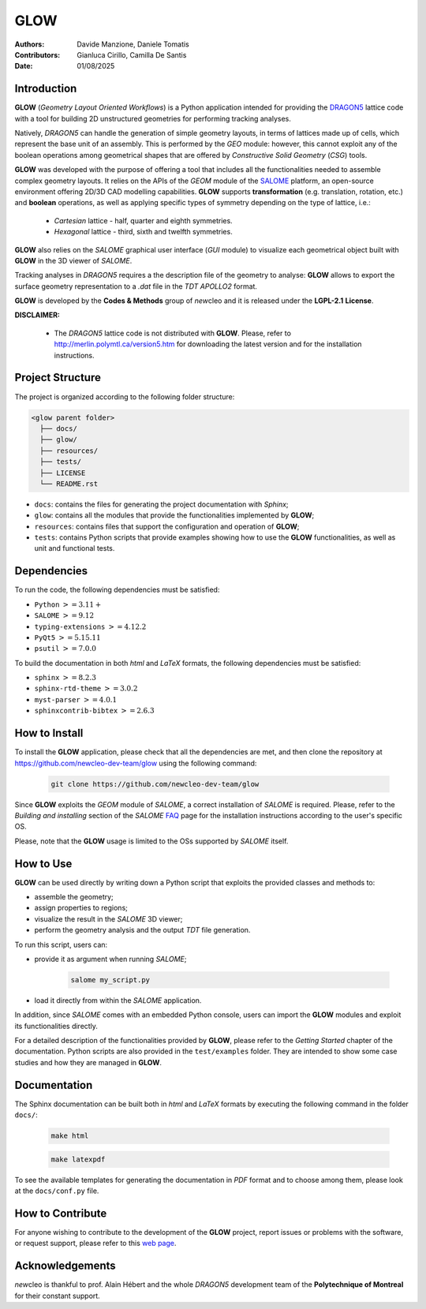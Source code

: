 |TOOL|
======

.. image:: resources/icons/newcleo_logo.png
   :width: 100
   :alt: newcleo logo

.. |newcleo| replace:: *new*\cleo
.. |TOOL| replace:: **GLOW**
.. |LICENSE| replace:: **LGPL-2.1**
.. _newcleo: https://www.newcleo.com/


:Authors: Davide Manzione, Daniele Tomatis
:Contributors: Gianluca Cirillo, Camilla De Santis
:Date: 01/08/2025

Introduction
------------

|TOOL| (*Geometry Layout Oriented Workflows*) is a Python application
intended for providing the `DRAGON5 <http://merlin.polymtl.ca/version5.htm>`_
lattice code with a tool for building 2D unstructured geometries for performing
tracking analyses.

Natively, *DRAGON5* can handle the generation of simple geometry layouts, in
terms of lattices made up of cells, which represent the base unit of an
assembly. This is performed by the *GEO* module: however, this cannot exploit
any of the boolean operations among geometrical shapes that are offered by
*Constructive Solid Geometry* (*CSG*) tools.

|TOOL| was developed with the purpose of offering a tool that includes all the
functionalities needed to assemble complex geometry layouts. It relies on the
APIs of the *GEOM* module of the `SALOME <https://www.salome-platform.org/>`_
platform, an open-source environment offering 2D/3D CAD modelling capabilities.
|TOOL| supports **transformation** (e.g. translation, rotation, etc.) and
**boolean** operations, as well as applying specific types of symmetry depending
on the type of lattice, i.e.:

  - *Cartesian* lattice - half, quarter and eighth symmetries.
  - *Hexagonal* lattice - third, sixth and twelfth symmetries.

|TOOL| also relies on the *SALOME* graphical user interface (*GUI* module) to
visualize each geometrical object built with |TOOL| in the 3D viewer of *SALOME*.

Tracking analyses in *DRAGON5* requires a the description file of the geometry
to analyse: |TOOL| allows to export the surface geometry representation to a
*.dat* file in the *TDT* *APOLLO2* format.

|TOOL| is developed by the **Codes & Methods** group of |newcleo| and it is
released under the |LICENSE| **License**.

**DISCLAIMER:**

  - The *DRAGON5* lattice code is not distributed with |TOOL|. Please, refer
    to `<http://merlin.polymtl.ca/version5.htm>`_ for downloading the latest
    version and for the installation instructions.

Project Structure
-----------------

The project is organized according to the following folder structure:

.. code:: text

  <glow parent folder>
    ├── docs/
    ├── glow/
    ├── resources/
    ├── tests/
    ├── LICENSE
    └── README.rst


- ``docs``: contains the files for generating the project documentation with
  *Sphinx*;
- ``glow``: contains all the modules that provide the functionalities
  implemented by |TOOL|;
- ``resources``: contains files that support the configuration and operation
  of |TOOL|;
- ``tests``: contains Python scripts that provide examples showing how to use
  the |TOOL| functionalities, as well as unit and functional tests.

Dependencies
------------

To run the code, the following dependencies must be satisfied:

- ``Python`` :math:`>= 3.11+`
- ``SALOME`` :math:`>= 9.12`
- ``typing-extensions`` :math:`>= 4.12.2`
- ``PyQt5`` :math:`>= 5.15.11`
- ``psutil`` :math:`>= 7.0.0`

To build the documentation in both *html* and *LaTeX* formats, the following
dependencies must be satisfied:

- ``sphinx`` :math:`>= 8.2.3`
- ``sphinx-rtd-theme`` :math:`>= 3.0.2`
- ``myst-parser`` :math:`>= 4.0.1`
- ``sphinxcontrib-bibtex`` :math:`>= 2.6.3`

How to Install
--------------

To install the |TOOL| application, please check that all the dependencies
are met, and then clone the repository at
https://github.com/newcleo-dev-team/glow using the following command:

  .. code-block:: bash

    git clone https://github.com/newcleo-dev-team/glow

Since |TOOL| exploits the *GEOM* module of *SALOME*, a correct installation
of *SALOME* is required. Please, refer to the *Building and installing* section
of the *SALOME* `FAQ <https://www.salome-platform.org/?page_id=428>`_ page for
the installation instructions according to the user's specific OS.

Please, note that the |TOOL| usage is limited to the OSs supported by *SALOME*
itself.

How to Use
----------

|TOOL| can be used directly by writing down a Python script that exploits the
provided classes and methods to:

- assemble the geometry;
- assign properties to regions;
- visualize the result in the *SALOME* 3D viewer;
- perform the geometry analysis and the output *TDT* file generation.

To run this script, users can:

- provide it as argument when running *SALOME*;

    .. code-block:: bash

      salome my_script.py

- load it directly from within the *SALOME* application.

In addition, since *SALOME* comes with an embedded Python console, users can
import the |TOOL| modules and exploit its functionalities directly.

For a detailed description of the functionalities provided by |TOOL|, please
refer to the *Getting Started* chapter of the documentation.
Python scripts are also provided in the ``test/examples`` folder. They are
intended to show some case studies and how they are managed in |TOOL|.

Documentation
-------------

The Sphinx documentation can be built both in *html* and *LaTeX* formats by
executing the following command in the folder ``docs/``:

  .. code-block:: bash

      make html

  .. code-block:: bash

      make latexpdf

To see the available templates for generating the documentation in *PDF*
format and to choose among them, please look at the ``docs/conf.py`` file.

.. _How to Contribute:

How to Contribute
-----------------

For anyone wishing to contribute to the development of the |TOOL| project,
report issues or problems with the software, or request support, please refer
to this
`web page <https://github.com/newcleo-dev-team/glow/blob/master/CONTRIBUTIONS.rst>`_.

Acknowledgements
----------------

|newcleo| is thankful to prof. Alain Hébert and the whole *DRAGON5* development
team of the **Polytechnique of Montreal** for their constant support.
